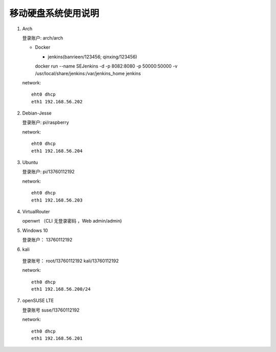 移动硬盘系统使用说明
===========================================================

1. Arch

   登录账户: arch/arch

   * Docker

     + jenkins(banrieen/123456; qinxing/123456)
     docker run --name SEJenkins -d -p 8082:8080 -p 50000:50000 -v /usr/local/share/jenkins:/var/jenkins_home jenkins

   network::

      eht0 dhcp
      eth1 192.168.56.202

2. Debian-Jesse

   登录账户: pi/raspberry

   network::

      eht0 dhcp
      eth1 192.168.56.204

3. Ubuntu

   登录账户: pi/13760112192

   network::

      eht0 dhcp
      eth1 192.168.56.203

4. VirtualRouter

   openwrt （CLI 无登录密码 ，Web admin/admin)

5. Windows 10

   登录账户： 13760112192

6. kali

  登录账号： root/13760112192 kali/13760112192

  network::

     eth0 dhcp
     eth1 192.168.56.200/24

7. openSUSE LTE

   登录账号 suse/13760112192

   network::

      eth0 dhcp
      eth1 192.168.56.201

